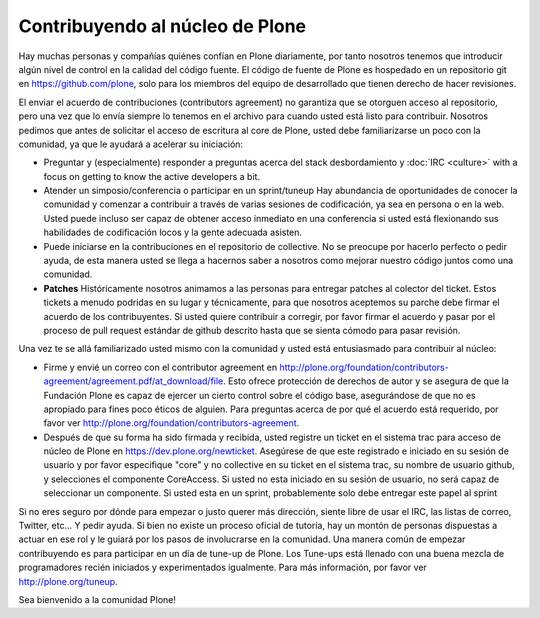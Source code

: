 Contribuyendo al núcleo de Plone
================================

Hay muchas personas y compañías quiénes confían en Plone diariamente, por tanto nosotros tenemos que introducir algún nivel de control en la calidad del código fuente. El código de fuente de Plone es hospedado en un repositorio git en https://github.com/plone, solo para los miembros del equipo de desarrollado que tienen derecho de hacer revisiones. 

El enviar el acuerdo de contribuciones (contributors agreement) no garantiza que se otorguen acceso al repositorio, pero una vez que lo envía siempre lo tenemos en el archivo para cuando usted está listo para contribuir. Nosotros pedimos que antes de solicitar el acceso de escritura al core de Plone, usted debe familiarizarse un poco con la comunidad, ya que le ayudará a acelerar su iniciación:

* Preguntar y (especialmente) responder a preguntas acerca del stack desbordamiento y :doc:`IRC <culture>` with a focus on getting to know the active developers a bit. 

* Atender un simposio/conferencia o participar en un sprint/tuneup Hay abundancia de oportunidades de conocer la comunidad y comenzar a contribuir a través de varias sesiones de codificación, ya sea en persona o en la web. Usted puede incluso ser capaz de obtener acceso inmediato en una conferencia si usted está flexionando sus habilidades de codificación locos y la gente adecuada asisten.

* Puede iniciarse en la contribuciones en el repositorio de collective. No se preocupe por hacerlo perfecto o pedir ayuda, de esta manera usted se llega a hacernos saber a nosotros como mejorar nuestro código juntos como una comunidad. 

* **Patches** Históricamente nosotros animamos a las personas para entregar patches al colector del ticket. Estos tickets a menudo podridas en su lugar y técnicamente, para que nosotros aceptemos su parche debe firmar el acuerdo de los contribuyentes. Si usted quiere contribuir a corregir, por favor firmar el acuerdo y pasar por el proceso de pull request estándar de github descrito hasta que se sienta cómodo para pasar revisión.

Una vez te se allá familiarizado usted mismo con la comunidad y usted está entusiasmado para contribuir al núcleo:

* Firme y envié un correo con el contributor agreement en http://plone.org/foundation/contributors-agreement/agreement.pdf/at_download/file. Esto ofrece protección de derechos de autor y se asegura de que la Fundación Plone es capaz de ejercer un cierto control sobre el código base, asegurándose de que no es apropiado para fines poco éticos de alguien. Para preguntas acerca de por qué el acuerdo está requerido, por favor ver http://plone.org/foundation/contributors-agreement. 

* Después de que su forma ha sido firmada y recibida, usted registre un ticket en el sistema trac para acceso de núcleo de Plone en https://dev.plone.org/newticket. Asegúrese de que este registrado e iniciado en su sesión de usuario y por favor especifique "core" y no collective en su ticket en el sistema trac, su nombre de usuario github, y selecciones el componente CoreAccess. Si usted no esta iniciado en su sesión de usuario, no será capaz de seleccionar un componente. Si usted esta en un sprint, probablemente solo debe entregar este papel al sprint

Si no eres seguro por dónde para empezar o justo querer más dirección, siente libre de usar el IRC, las listas de correo, Twitter, etc... Y pedir ayuda. Si bien no existe un proceso oficial de tutoría, hay un montón de personas dispuestas a actuar en ese rol y le guiará por los pasos de involucrarse en la comunidad. Una manera común de empezar contribuyendo es para participar en un día de tune-up de Plone. Los Tune-ups está llenado con una buena mezcla de programadores recién iniciados y experimentados igualmente. Para más información, por favor ver http://plone.org/tuneup.

Sea bienvenido a la comunidad Plone!
